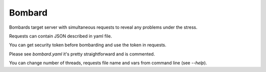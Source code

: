 Bombard
====

|build_status| |pypi_version| |pypi_license|

Bombards target server with simultaneous requests 
to reveal any problems under the stress.

Requests can contain JSON described in yaml file.

You can get security token before bombarding and use the token in requests.

Please see `bombard.yaml` it's pretty straightforward and is commented.

You can change number of threads, requests file name and vars from command
line (see `--help`).


.. |build_status| image:: https://travis-ci.org/masterandrey/bombard.png
    :target: https://travis-ci.org/masterandrey/bombard
    :alt: Latest release

.. |pypi_version| image:: https://img.shields.io/pypi/v/bombard.svg?style=flat-square
    :target: https://pypi.org/p/bombard
    :alt: Latest release

.. |pypi_license| image:: https://img.shields.io/pypi/l/bombard.svg?style=flat-square
    :target: https://pypi.python.org/pypi/bombard
    :alt: MIT license

